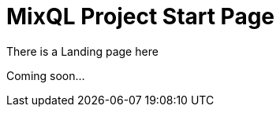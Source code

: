 = MixQL Project Start Page
:navtitle: Try MixQL
:page-layout: landing
// :page-role: home
:keywords: sql, engine, spark
:description: Run SQL on multiple engines from one code. \
Run common language scripts from one code. \

////
This is the start page of project's documentation, and therefore likely the first thing people read.

Main links for editors:
- AsciiDoc syntax https://docs.asciidoctor.org/asciidoc/latest/syntax-quick-reference/
- Antora Pages https://docs.antora.org/antora/latest/page/

////

There is a Landing page here

Coming soon...

